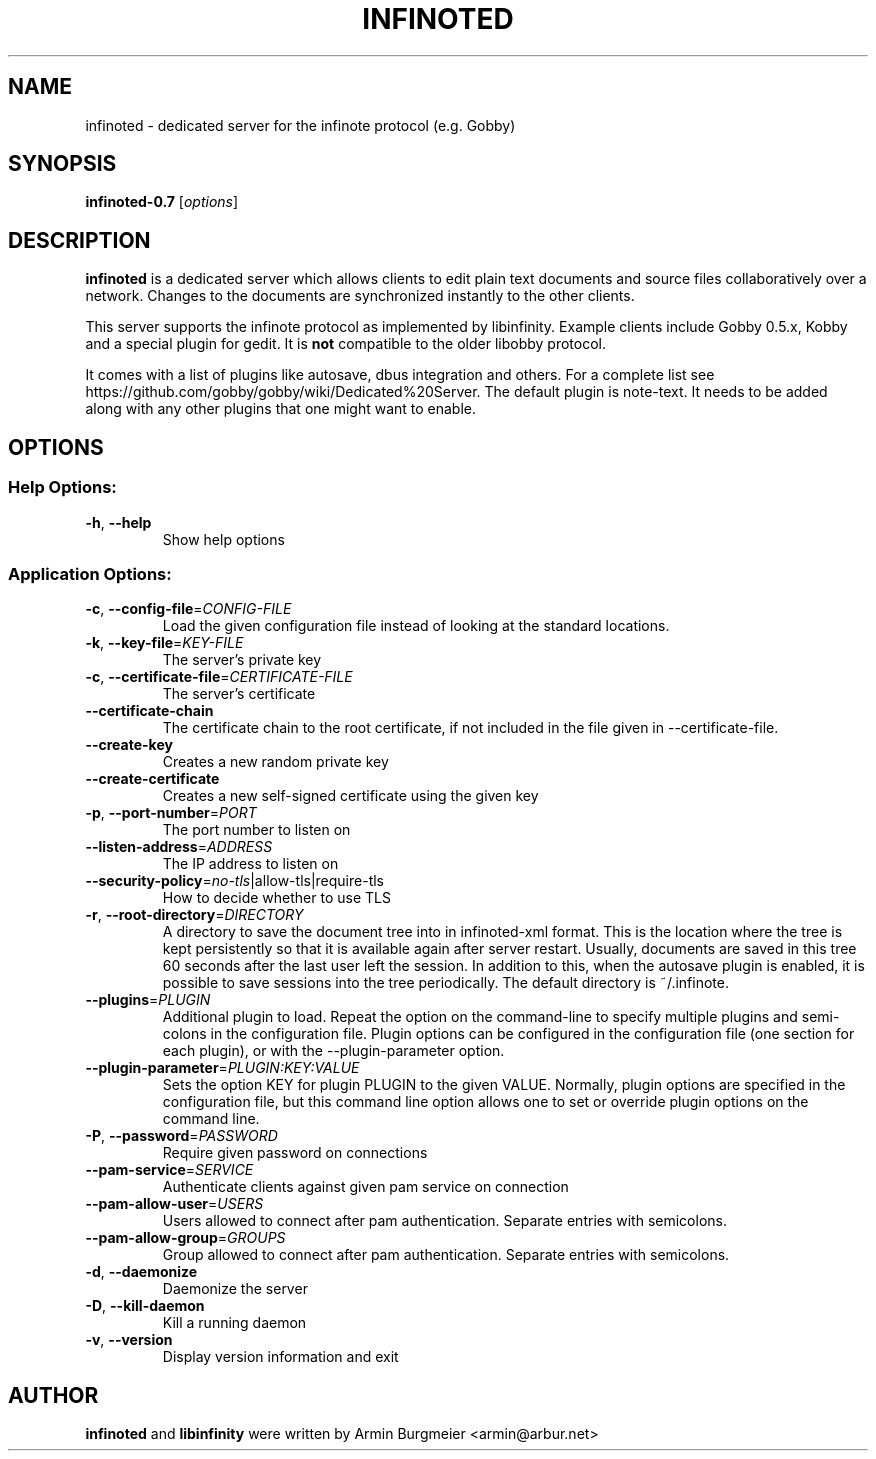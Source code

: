 .TH INFINOTED "1" "August 2014" "infinoted 0.7" "User Commands"
.SH NAME
infinoted \- dedicated server for the infinote protocol (e.g. Gobby)
.SH SYNOPSIS
.B infinoted\-0.7
.RI [ options ]
.SH DESCRIPTION
.B infinoted
is a dedicated server which allows clients to edit plain text documents and
source files collaboratively over a network. Changes to the documents are
synchronized instantly to the other clients.
.PP
This server supports the infinote protocol as implemented by libinfinity.
Example clients include Gobby 0.5.x, Kobby and a special plugin for gedit.
It is
.B not
compatible to the older libobby protocol.
.PP
It comes with a list of plugins like autosave, dbus integration and
others. For a complete list see
https://github.com/gobby/gobby/wiki/Dedicated%20Server.
The default plugin is note-text.
It needs to be added along with any other plugins that one might want to enable.
.SH OPTIONS
.SS "Help Options:"
.TP
\fB\-h\fR, \fB\-\-help\fR
Show help options
.SS "Application Options:"
.TP
\fB\-c\fR, \fB\-\-config\-file\fR=\fICONFIG\-FILE\fR
Load the given configuration file instead of looking at the standard locations.
.TP
\fB\-k\fR, \fB\-\-key\-file\fR=\fIKEY\-FILE\fR
The server's private key
.TP
\fB\-c\fR, \fB\-\-certificate\-file\fR=\fICERTIFICATE\-FILE\fR
The server's certificate
.TP
\fB\-\-certificate\-chain\fR
The certificate chain to the root certificate, if not included in the file given in \-\-certificate\-file.
.TP
\fB\-\-create\-key\fR
Creates a new random private key
.TP
\fB\-\-create\-certificate\fR
Creates a new self\-signed certificate using the given key
.TP
\fB\-p\fR, \fB\-\-port\-number\fR=\fIPORT\fR
The port number to listen on
.TP
\fB\-\-listen\-address\fR=\fIADDRESS\fR
The IP address to listen on
.TP
\fB\-\-security\-policy\fR=\fIno\-tls\fR|allow\-tls|require\-tls
How to decide whether to use TLS
.TP
\fB\-r\fR, \fB\-\-root\-directory\fR=\fIDIRECTORY\fR
A directory to save the document tree into in infinoted\-xml format.
This is the location where the tree is kept persistently so that it is
available again after server restart. Usually, documents are saved in
this tree 60 seconds after the last user left the session. In addition
to this, when the autosave plugin is enabled, it is possible to save
sessions into the tree periodically. The default directory is
~/.infinote.
.TP
\fB\-\-plugins\fR=\fIPLUGIN\fR
Additional plugin to load. Repeat the option on the command-line to specify multiple plugins and semi-colons in the configuration file. Plugin options can be configured in the configuration file (one section for each plugin), or with the \-\-plugin\-parameter option.
.TP
\fB\-\-plugin-parameter\fR=\fIPLUGIN:KEY:VALUE\fR
Sets the option KEY for plugin PLUGIN to the given VALUE. Normally, plugin
options are specified in the configuration file, but this command line
option allows one to set or override plugin options on the command line.
.TP
\fB\-P\fR, \fB\-\-password\fR=\fIPASSWORD\fR
Require given password on connections
.TP
\fB\-\-pam-service\fR=\fISERVICE\fR
Authenticate clients against given pam service on connection
.TP
\fB\-\-pam-allow-user\fR=\fIUSERS\fR
Users allowed to connect after pam authentication. Separate entries with semicolons.
.TP
\fB\-\-pam-allow-group\fR=\fIGROUPS\fR
Group allowed to connect after pam authentication. Separate entries with semicolons.
.TP
\fB\-d\fR, \fB\-\-daemonize\fR
Daemonize the server
.TP
\fB\-D\fR, \fB\-\-kill\-daemon\fR
Kill a running daemon
.TP
\fB\-v\fR, \fB\-\-version\fR
Display version information and exit
.SH AUTHOR
.B infinoted
and
.B libinfinity
were written by Armin Burgmeier <armin@arbur.net>
